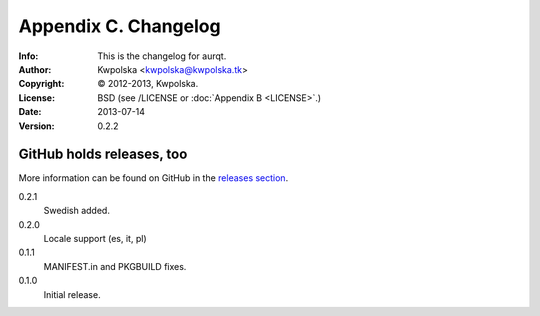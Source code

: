 =====================
Appendix C. Changelog
=====================
:Info: This is the changelog for aurqt.
:Author: Kwpolska <kwpolska@kwpolska.tk>
:Copyright: © 2012-2013, Kwpolska.
:License: BSD (see /LICENSE or :doc:`Appendix B <LICENSE>`.)
:Date: 2013-07-14
:Version: 0.2.2

.. index:: CHANGELOG

GitHub holds releases, too
==========================

More information can be found on GitHub in the `releases section <https://github.com/Kwpolska/aurqt/releases>`_.

0.2.1
    Swedish added.
0.2.0
    Locale support (es, it, pl)
0.1.1
    MANIFEST.in and PKGBUILD fixes.
0.1.0
    Initial release.
